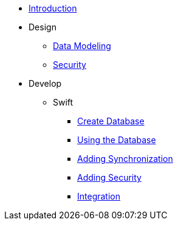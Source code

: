 ** xref:todo-app:introduction.adoc[Introduction]
** Design
*** xref:todo-app:design/data-modeling.adoc[Data Modeling]
*** xref:todo-app:design/security.adoc[Security]
** Develop
*** Swift
**** xref:todo-app:develop/swift/create-database.adoc[Create Database]
**** xref:todo-app:develop/swift/using-the-database.adoc[Using the Database]
**** xref:todo-app:develop/swift/adding-synchronization.adoc[Adding Synchronization]
**** xref:todo-app:develop/swift/adding-security.adoc[Adding Security]
**** xref:todo-app:develop/swift/integration.adoc[Integration]